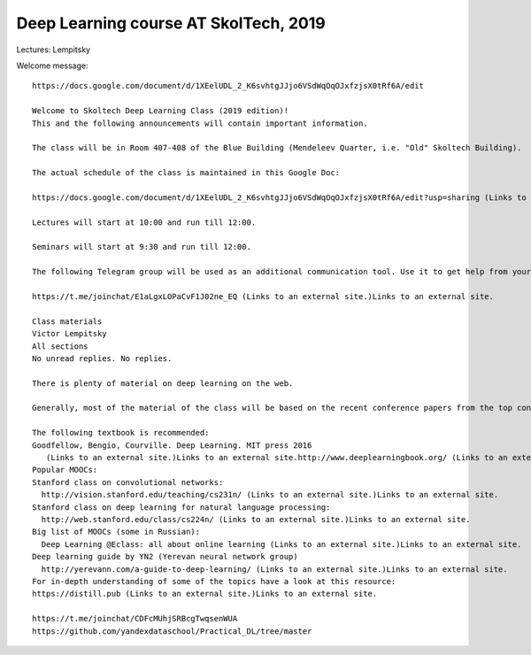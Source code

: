 Deep Learning course AT SkolTech, 2019
======================================


Lectures: Lempitsky

Welcome message::

    https://docs.google.com/document/d/1XEelUDL_2_K6svhtgJJjo6VSdWqOqOJxfzjsX0tRf6A/edit
    
    Welcome to Skoltech Deep Learning Class (2019 edition)!
    This and the following announcements will contain important information.
    
    The class will be in Room 407-408 of the Blue Building (Mendeleev Quarter, i.e. "Old" Skoltech Building).
    
    The actual schedule of the class is maintained in this Google Doc:
    
    https://docs.google.com/document/d/1XEelUDL_2_K6svhtgJJjo6VSdWqOqOJxfzjsX0tRf6A/edit?usp=sharing (Links to an external site.)Links to an external site.
    
    Lectures will start at 10:00 and run till 12:00.
    
    Seminars will start at 9:30 and run till 12:00.
    
    The following Telegram group will be used as an additional communication tool. Use it to get help from your classmates or to reach to class organizers:
    
    https://t.me/joinchat/E1aLgxLOPaCvF1J02ne_EQ (Links to an external site.)Links to an external site.
    
    Class materials
    Victor Lempitsky
    All sections
    No unread replies. No replies.
    
    There is plenty of material on deep learning on the web.
    
    Generally, most of the material of the class will be based on the recent conference papers from the top conferences (which are NIPS, ICML, ICLR, CVPR, ICCV, ECCV, SIGGRAPH/SIGGRAPH ASIA, ACL, EMNLP). They are also the recommended source of inspiration for the topic of your class project.
    
    The following textbook is recommended:
    Goodfellow, Bengio, Courville. Deep Learning. MIT press 2016
       (Links to an external site.)Links to an external site.http://www.deeplearningbook.org/ (Links to an external site.)Links to an external site. (Links to an external site.)Links to an external site.
    Popular MOOCs:
    Stanford class on convolutional networks:
      http://vision.stanford.edu/teaching/cs231n/ (Links to an external site.)Links to an external site.
    Stanford class on deep learning for natural language processing:
      http://web.stanford.edu/class/cs224n/ (Links to an external site.)Links to an external site.
    Big list of MOOCs (some in Russian):
      Deep Learning @Eclass: all about online learning (Links to an external site.)Links to an external site.
    Deep learning guide by YN2 (Yerevan neural network group)
      http://yerevann.com/a-guide-to-deep-learning/ (Links to an external site.)Links to an external site.
    For in-depth understanding of some of the topics have a look at this resource:
    https://distill.pub (Links to an external site.)Links to an external site.
    
    https://t.me/joinchat/CDFcMUhjSRBcgTwqsenWUA
    https://github.com/yandexdataschool/Practical_DL/tree/master
